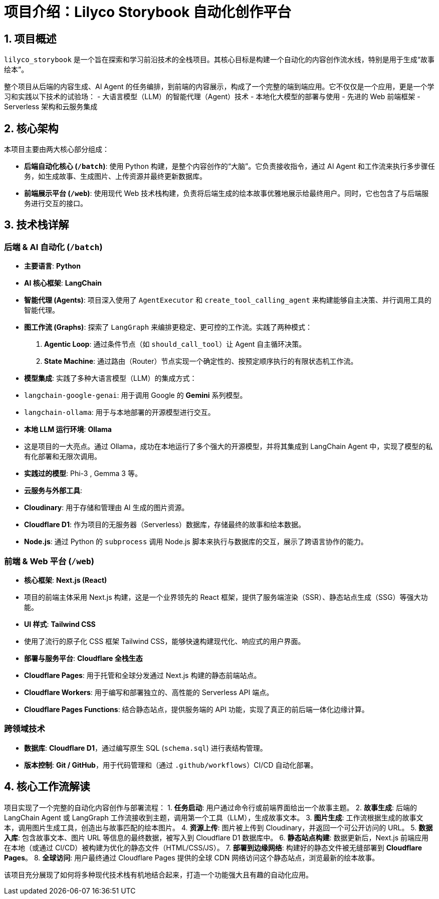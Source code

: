 # 项目介绍：Lilyco Storybook 自动化创作平台

## 1. 项目概述

`lilyco_storybook` 是一个旨在探索和学习前沿技术的全栈项目。其核心目标是构建一个自动化的内容创作流水线，特别是用于生成“故事绘本”。

整个项目从后端的内容生成、AI Agent 的任务编排，到前端的内容展示，构成了一个完整的端到端应用。它不仅仅是一个应用，更是一个学习和实践以下技术的试验场：
- 大语言模型（LLM）的智能代理（Agent）技术
- 本地化大模型的部署与使用
- 先进的 Web 前端框架
- Serverless 架构和云服务集成

## 2. 核心架构

本项目主要由两大核心部分组成：

- **后端自动化核心 (`/batch`)**: 使用 Python 构建，是整个内容创作的“大脑”。它负责接收指令，通过 AI Agent 和工作流来执行多步骤任务，如生成故事、生成图片、上传资源并最终更新数据库。

- **前端展示平台 (`/web`)**: 使用现代 Web 技术栈构建，负责将后端生成的绘本故事优雅地展示给最终用户。同时，它也包含了与后端服务进行交互的接口。

## 3. 技术栈详解

### 后端 & AI 自动化 (`/batch`)

- **主要语言**: **Python**

- **AI 核心框架**: **LangChain**
  - **智能代理 (Agents)**: 项目深入使用了 `AgentExecutor` 和 `create_tool_calling_agent` 来构建能够自主决策、并行调用工具的智能代理。
  - **图工作流 (Graphs)**: 探索了 `LangGraph` 来编排更稳定、更可控的工作流。实践了两种模式：
    1.  **Agentic Loop**: 通过条件节点（如 `should_call_tool`）让 Agent 自主循环决策。
    1.  **State Machine**: 通过路由（Router）节点实现一个确定性的、按预定顺序执行的有限状态机工作流。
  - **模型集成**: 实践了多种大语言模型（LLM）的集成方式：
    - `langchain-google-genai`: 用于调用 Google 的 **Gemini** 系列模型。
    - `langchain-ollama`: 用于与本地部署的开源模型进行交互。

- **本地 LLM 运行环境**: **Ollama**
  - 这是项目的一大亮点。通过 Ollama，成功在本地运行了多个强大的开源模型，并将其集成到 LangChain Agent 中，实现了模型的私有化部署和无限次调用。
  - **实践过的模型**: Phi-3 , Gemma 3 等。

- **云服务与外部工具**:
  - **Cloudinary**: 用于存储和管理由 AI 生成的图片资源。
  - **Cloudflare D1**: 作为项目的无服务器（Serverless）数据库，存储最终的故事和绘本数据。
  - **Node.js**: 通过 Python 的 `subprocess` 调用 Node.js 脚本来执行与数据库的交互，展示了跨语言协作的能力。

### 前端 & Web 平台 (`/web`)

- **核心框架**: **Next.js (React)**
  - 项目的前端主体采用 Next.js 构建，这是一个业界领先的 React 框架，提供了服务端渲染（SSR）、静态站点生成（SSG）等强大功能。

- **UI 样式**: **Tailwind CSS**
  - 使用了流行的原子化 CSS 框架 Tailwind CSS，能够快速构建现代化、响应式的用户界面。

- **部署与服务平台**: **Cloudflare 全栈生态**
  - **Cloudflare Pages**: 用于托管和全球分发通过 Next.js 构建的静态前端站点。
  - **Cloudflare Workers**: 用于编写和部署独立的、高性能的 Serverless API 端点。
  - **Cloudflare Pages Functions**: 结合静态站点，提供服务端的 API 功能，实现了真正的前后端一体化边缘计算。

### 跨领域技术

- **数据库**: **Cloudflare D1**，通过编写原生 SQL (`schema.sql`) 进行表结构管理。
- **版本控制**: **Git / GitHub**，用于代码管理和（通过 `.github/workflows`）CI/CD 自动化部署。

## 4. 核心工作流解读

项目实现了一个完整的自动化内容创作与部署流程：
1.  **任务启动**: 用户通过命令行或前端界面给出一个故事主题。
2.  **故事生成**: 后端的 LangChain Agent 或 LangGraph 工作流接收到主题，调用第一个工具（LLM），生成故事文本。
3.  **图片生成**: 工作流根据生成的故事文本，调用图片生成工具，创造出与故事匹配的绘本图片。
4.  **资源上传**: 图片被上传到 Cloudinary，并返回一个可公开访问的 URL。
5.  **数据入库**: 包含故事文本、图片 URL 等信息的最终数据，被写入到 Cloudflare D1 数据库中。
6.  **静态站点构建**: 数据更新后，Next.js 前端应用在本地（或通过 CI/CD）被构建为优化的静态文件（HTML/CSS/JS）。
7.  **部署到边缘网络**: 构建好的静态文件被无缝部署到 **Cloudflare Pages**。
8.  **全球访问**: 用户最终通过 Cloudflare Pages 提供的全球 CDN 网络访问这个静态站点，浏览最新的绘本故事。

该项目充分展现了如何将多种现代技术栈有机地结合起来，打造一个功能强大且有趣的自动化应用。
